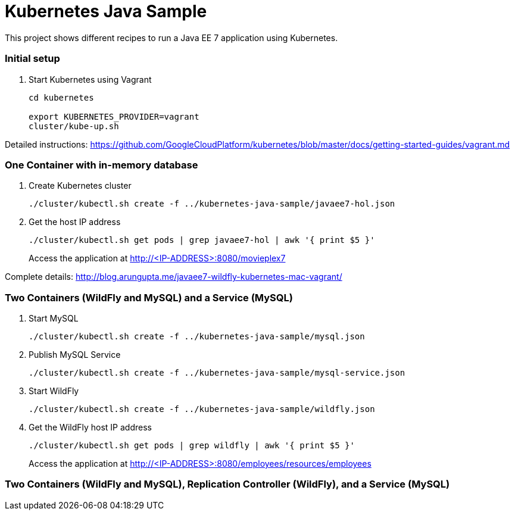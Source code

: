 = Kubernetes Java Sample

This project shows different recipes to run a Java EE 7 application using Kubernetes.

=== Initial setup

. Start Kubernetes using Vagrant
+
[source, text]
----
cd kubernetes

export KUBERNETES_PROVIDER=vagrant
cluster/kube-up.sh
----

Detailed instructions:
https://github.com/GoogleCloudPlatform/kubernetes/blob/master/docs/getting-started-guides/vagrant.md

=== One Container with in-memory database

. Create Kubernetes cluster
+
[source, text]
----
./cluster/kubectl.sh create -f ../kubernetes-java-sample/javaee7-hol.json
----
+
. Get the host IP address
+
[source, text]
----
./cluster/kubectl.sh get pods | grep javaee7-hol | awk '{ print $5 }'
----
+
Access the application at http://<IP-ADDRESS>:8080/movieplex7

Complete details: http://blog.arungupta.me/javaee7-wildfly-kubernetes-mac-vagrant/


=== Two Containers (WildFly and MySQL) and a Service (MySQL)

. Start MySQL
+
[source, text]
----
./cluster/kubectl.sh create -f ../kubernetes-java-sample/mysql.json
----
+
. Publish MySQL Service
+
[source, text]
----
./cluster/kubectl.sh create -f ../kubernetes-java-sample/mysql-service.json
----
+
. Start WildFly
+
[source, text]
----
./cluster/kubectl.sh create -f ../kubernetes-java-sample/wildfly.json
----
+
. Get the WildFly host IP address
+
[source, text]
----
./cluster/kubectl.sh get pods | grep wildfly | awk '{ print $5 }'
----
+
Access the application at http://<IP-ADDRESS>:8080/employees/resources/employees

=== Two Containers (WildFly and MySQL), Replication Controller (WildFly), and a Service (MySQL)
